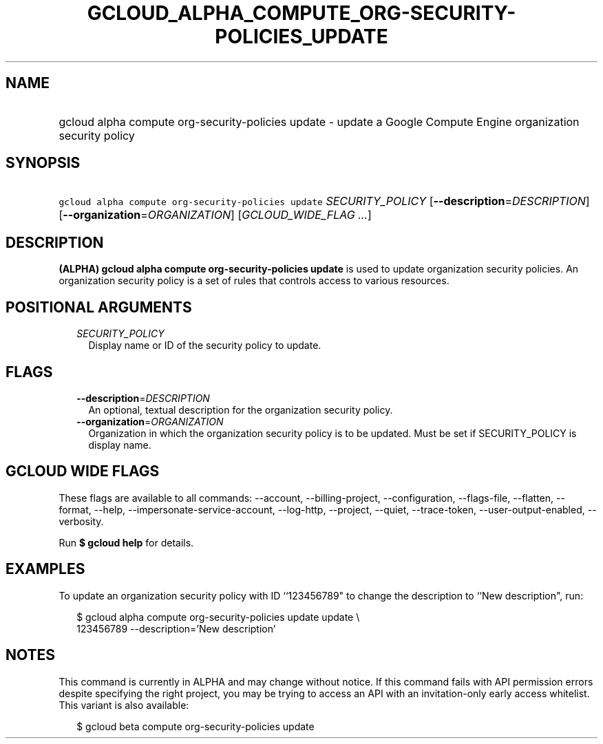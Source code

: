 
.TH "GCLOUD_ALPHA_COMPUTE_ORG\-SECURITY\-POLICIES_UPDATE" 1



.SH "NAME"
.HP
gcloud alpha compute org\-security\-policies update \- update a Google Compute Engine organization security policy



.SH "SYNOPSIS"
.HP
\f5gcloud alpha compute org\-security\-policies update\fR \fISECURITY_POLICY\fR [\fB\-\-description\fR=\fIDESCRIPTION\fR] [\fB\-\-organization\fR=\fIORGANIZATION\fR] [\fIGCLOUD_WIDE_FLAG\ ...\fR]



.SH "DESCRIPTION"

\fB(ALPHA)\fR \fBgcloud alpha compute org\-security\-policies update\fR is used
to update organization security policies. An organization security policy is a
set of rules that controls access to various resources.



.SH "POSITIONAL ARGUMENTS"

.RS 2m
.TP 2m
\fISECURITY_POLICY\fR
Display name or ID of the security policy to update.


.RE
.sp

.SH "FLAGS"

.RS 2m
.TP 2m
\fB\-\-description\fR=\fIDESCRIPTION\fR
An optional, textual description for the organization security policy.

.TP 2m
\fB\-\-organization\fR=\fIORGANIZATION\fR
Organization in which the organization security policy is to be updated. Must be
set if SECURITY_POLICY is display name.


.RE
.sp

.SH "GCLOUD WIDE FLAGS"

These flags are available to all commands: \-\-account, \-\-billing\-project,
\-\-configuration, \-\-flags\-file, \-\-flatten, \-\-format, \-\-help,
\-\-impersonate\-service\-account, \-\-log\-http, \-\-project, \-\-quiet,
\-\-trace\-token, \-\-user\-output\-enabled, \-\-verbosity.

Run \fB$ gcloud help\fR for details.



.SH "EXAMPLES"

To update an organization security policy with ID ``123456789" to change the
description to ``New description", run:

.RS 2m
$ gcloud alpha compute org\-security\-policies update update \e
    123456789 \-\-description='New description'
.RE



.SH "NOTES"

This command is currently in ALPHA and may change without notice. If this
command fails with API permission errors despite specifying the right project,
you may be trying to access an API with an invitation\-only early access
whitelist. This variant is also available:

.RS 2m
$ gcloud beta compute org\-security\-policies update
.RE

